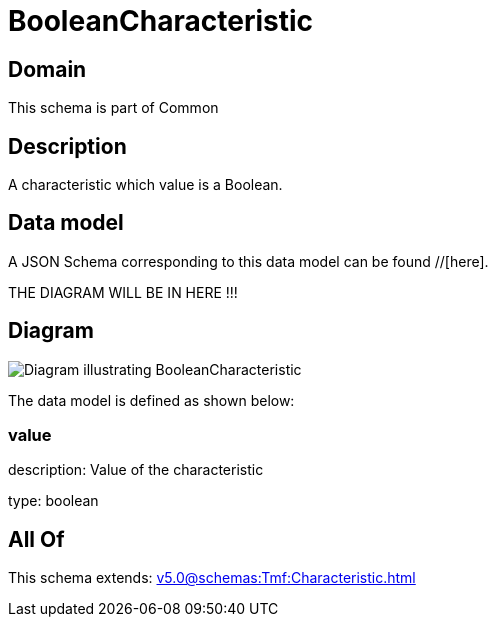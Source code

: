 = BooleanCharacteristic

[#domain]
== Domain

This schema is part of Common

[#description]
== Description
A characteristic which value is a Boolean.


[#data_model]
== Data model

A JSON Schema corresponding to this data model can be found //[here].

THE DIAGRAM WILL BE IN HERE !!!

[#diagram]
== Diagram
image::Resource_BooleanCharacteristic.png[Diagram illustrating BooleanCharacteristic]


The data model is defined as shown below:


=== value
description: Value of the characteristic

type: boolean


[#all_of]
== All Of

This schema extends: xref:v5.0@schemas:Tmf:Characteristic.adoc[]

